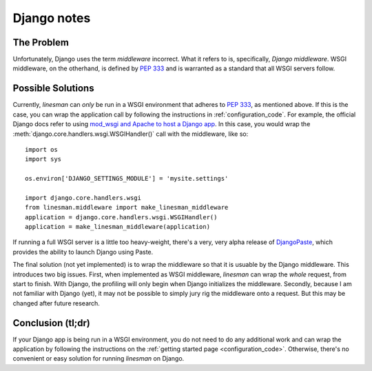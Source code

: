 Django notes
============

The Problem
-----------

Unfortunately, Django uses the term `middleware` incorrect.  What it refers to
is, specifically, `Django middleware`.  WSGI middleware, on the otherhand, is
defined by :pep:`333` and is warranted as a standard that all WSGI servers
follow.

Possible Solutions
------------------

Currently, `linesman` can *only* be run in a WSGI environment that adheres to
:pep:`333`, as mentioned above.  If this is the case, you can wrap the
application call by following the instructions in :ref:`configuration_code`.
For example, the official Django docs refer to using `mod_wsgi and Apache to
host a Django app
<http://docs.djangoproject.com/en/dev/howto/deployment/modwsgi/>`_.  In this
case, you would wrap the :meth:`django.core.handlers.wsgi.WSGIHandler()` call
with the middleware, like so::

    import os
    import sys

    os.environ['DJANGO_SETTINGS_MODULE'] = 'mysite.settings'

    import django.core.handlers.wsgi
    from linesman.middleware import make_linesman_middleware
    application = django.core.handlers.wsgi.WSGIHandler()
    application = make_linesman_middleware(application)

If running a full WSGI server is a little too heavy-weight, there's a very,
very alpha release of `DjangoPaste <http://pypi.python.org/pypi/DjangoPaste>`_,
which provides the ability to launch Django using Paste.

The final solution (not yet implemented) is to wrap the middleware so that it is usuable by the
Django middleware.  This introduces two big issues.  First, when implemented as
WSGI middleware, `linesman` can wrap the *whole* request, from start to finish.
With Django, the profiling will only begin when Django initializes the
middleware.  Secondly, because I am not familiar with Django (yet), it may not
be possible to simply jury rig the middleware onto a request.  But this may be
changed after future research.

Conclusion (tl;dr)
------------------

If your Django app is being run in a WSGI environment, you do not need to do
any additional work and can wrap the application by following the instructions
on the :ref:`getting started page <configuration_code>`.  Otherwise, there's no
convenient or easy solution for running `linesman` on Django.
